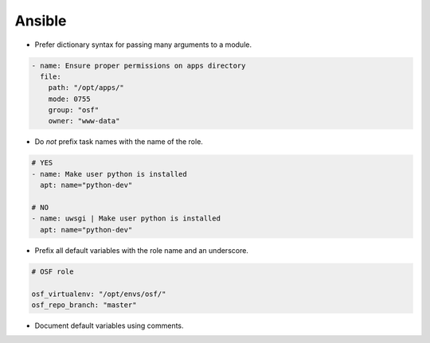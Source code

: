Ansible
=======

- Prefer dictionary syntax for passing many arguments to a module.

.. code-block:: yaml

    - name: Ensure proper permissions on apps directory
      file:
        path: "/opt/apps/"
        mode: 0755
        group: "osf"
        owner: "www-data"

- Do *not* prefix task names with the name of the role.


.. code-block:: yaml

    # YES
    - name: Make user python is installed
      apt: name="python-dev"

    # NO
    - name: uwsgi | Make user python is installed
      apt: name="python-dev"

- Prefix all default variables with the role name and an underscore.

.. code-block:: yaml

    # OSF role

    osf_virtualenv: "/opt/envs/osf/"
    osf_repo_branch: "master"


- Document default variables using comments.

